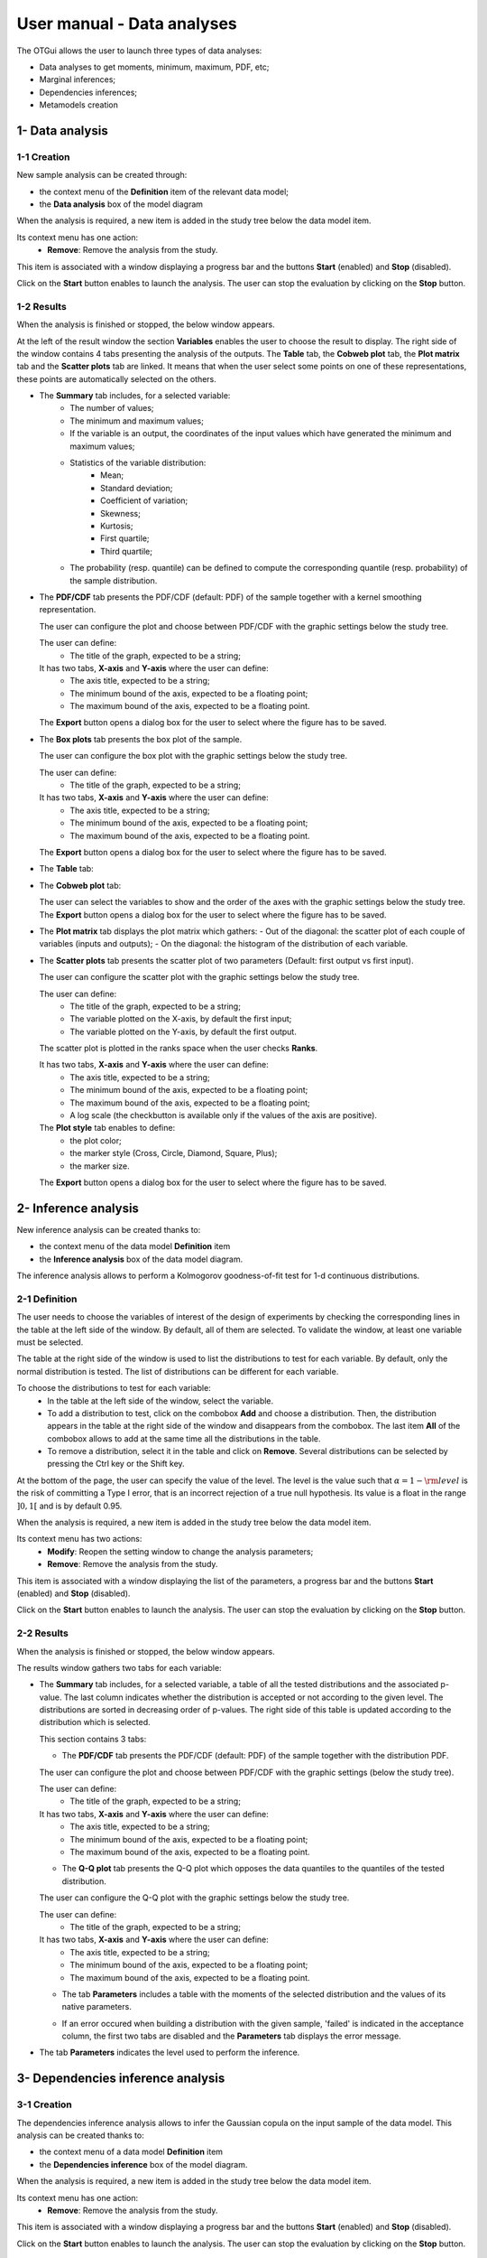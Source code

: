 ===========================
User manual - Data analyses
===========================

The OTGui allows the user to launch three types of data analyses:

- Data analyses to get moments, minimum, maximum, PDF, etc;
- Marginal inferences;
- Dependencies inferences;
- Metamodels creation

1- Data analysis
================

1-1 Creation
''''''''''''

New sample analysis can be created through:

- the context menu of the **Definition** item of the relevant data model;
- the **Data analysis** box of the model diagram

When the analysis is required, a new item is added in the study tree below the data model item.

Its context menu has one action:
  - **Remove**: Remove the analysis from the study.

This item is associated with a window displaying a progress bar and the buttons
**Start** (enabled) and **Stop** (disabled).

.. image:: /user_manual/graphical_interface/data_analysis/dataAnalysisWindow.png
    :align: center

Click on the **Start** button enables to launch the analysis. The user can stop the evaluation by
clicking on the **Stop** button.

1-2 Results
'''''''''''

When the analysis is finished or stopped, the below window appears.

.. image:: /user_manual/graphical_interface/data_analysis/data_model_analysis_summary.png
    :align: center

At the left of the result window the section **Variables** enables the user to choose the result to display.
The right side of the window contains 4 tabs presenting the analysis of the outputs.
The **Table** tab, the **Cobweb plot** tab, the **Plot matrix** tab and the **Scatter plots** tab
are linked. It means that when the user select some points on one of these representations,
these points are automatically selected on the others.

- The **Summary** tab includes, for a selected variable:
    - The number of values;
    - The minimum and maximum values;
    - If the variable is an output, the coordinates of the input values which have generated
      the minimum and maximum values;
    - Statistics of the variable distribution:
        - Mean;
        - Standard deviation;
        - Coefficient of variation;
        - Skewness;
        - Kurtosis;
        - First quartile;
        - Third quartile;
    - The probability (resp. quantile) can be defined to compute the corresponding
      quantile (resp. probability) of the sample distribution.

- The **PDF/CDF** tab presents the PDF/CDF (default: PDF) of the sample
  together with a kernel smoothing representation.

  .. image:: /user_manual/graphical_interface/data_analysis/data_model_analysis_PDF.png
      :align: center

  The user can configure the plot and choose between PDF/CDF with the graphic
  settings below the study tree.

  .. image:: /user_manual/graphical_interface/data_analysis/data_model_analysis_PDF_setting.png
      :align: center

  The user can define:
    - The title of the graph, expected to be a string;

  It has two tabs, **X-axis** and **Y-axis** where the user can define:
    - The axis title, expected to be a string;
    - The minimum bound of the axis, expected to be a floating point;
    - The maximum bound of the axis, expected to be a floating point.

  The **Export** button opens a dialog box for the user to select where the
  figure has to be saved.

- The **Box plots** tab presents the box plot of the sample.

  .. image:: /user_manual/graphical_interface/data_analysis/data_model_analysis_boxplot.png
      :align: center

  The user can configure the box plot with the graphic settings below the study tree.

  .. image:: /user_manual/graphical_interface/data_analysis/data_model_analysis_boxplot_setting.png
      :align: center

  The user can define:
    - The title of the graph, expected to be a string;

  It has two tabs, **X-axis** and **Y-axis** where the user can define:
    - The axis title, expected to be a string;
    - The minimum bound of the axis, expected to be a floating point;
    - The maximum bound of the axis, expected to be a floating point.

  The **Export** button opens a dialog box for the user to select where the
  figure has to be saved.

- The **Table** tab:

  .. image:: /user_manual/graphical_interface/data_analysis/data_model_analysis_Table.png
      :align: center

- The **Cobweb plot** tab:

  .. image:: /user_manual/graphical_interface/data_analysis/data_model_analysis_Cobweb.png
      :align: center

  The user can select the variables to show and the order of the axes with the graphic settings
  below the study tree. The **Export** button opens a dialog box for the user to select where the
  figure has to be saved.

- The **Plot matrix** tab displays the plot matrix which gathers:
  - Out of the diagonal: the scatter plot of each couple of variables (inputs and outputs);
  - On the diagonal: the histogram of the distribution of each variable.

  .. image:: /user_manual/graphical_interface/data_analysis/data_model_analysis_plotmatrixYX.png
      :align: center

- The **Scatter plots** tab presents the scatter plot of two parameters (Default:
  first output vs first input).

  .. image:: /user_manual/graphical_interface/data_analysis/data_model_analysis_scatterplot.png
      :align: center

  The user can configure the scatter plot with the graphic settings below the study tree.

  .. image:: /user_manual/graphical_interface/deterministic_analysis/scatterGraphSetting.png
    :align: center

  The user can define:
    - The title of the graph, expected to be a string;
    - The variable plotted on the X-axis, by default the first input;
    - The variable plotted on the Y-axis, by default the first output.

  The scatter plot is plotted in the ranks space when the user checks **Ranks**.

  It has two tabs, **X-axis** and **Y-axis** where the user can define:
    - The axis title, expected to be a string;
    - The minimum bound of the axis, expected to be a floating point;
    - The maximum bound of the axis, expected to be a floating point;
    - A log scale (the checkbutton is available only if the values of the axis are positive).
  The **Plot style** tab enables to define:
    - the plot color;
    - the marker style (Cross, Circle, Diamond, Square, Plus);
    - the marker size.

  The **Export** button opens a dialog box for the user to select where the
  figure has to be saved.

.. _inferenceAnalysis:

2- Inference analysis
=====================

New inference analysis can be created thanks to:

- the context menu of the data model **Definition** item
- the **Inference analysis** box of the data model diagram.

The inference analysis allows to perform a Kolmogorov goodness-of-fit test for 1-d
continuous distributions.

2-1 Definition
''''''''''''''

.. image:: /user_manual/graphical_interface/data_analysis/inference_wizard.png
    :align: center

The user needs to choose the variables of interest of the design of experiments by checking
the corresponding lines in the table at the left side of the window. By default, all of them
are selected. To validate the window, at least one variable must be selected.

The table at the right side of the window is used to list the distributions
to test for each variable. By default, only the normal distribution is tested.
The list of distributions can be different for each variable.

To choose the distributions to test for each variable:
  - In the table at the left side of the window, select the variable.
  - To add a distribution to test, click on the combobox **Add** and choose a distribution.
    Then, the distribution appears in the table at the right side of the window and
    disappears from the combobox.
    The last item **All** of the combobox allows to add at the same time all the
    distributions in the table.
  - To remove a distribution, select it in the table and click on **Remove**.
    Several distributions can be selected by pressing the Ctrl key or the Shift key.

At the bottom of the page, the user can specify the value of the level. The level is
the value such that :math:`\alpha = 1 - {\rm level}` is the risk of
committing a Type I error, that is an incorrect rejection of a true
null hypothesis. Its value is a float in the range :math:`]0, 1[` and is by default 0.95.

When the analysis is required, a new item is added in the study tree below the data model item.

Its context menu has two actions:
  - **Modify**: Reopen the setting window to change the analysis parameters;
  - **Remove**: Remove the analysis from the study.

.. image:: /user_manual/graphical_interface/probabilistic_analysis/analysisContextMenu.png
    :align: center

This item is associated with a window displaying the list of the parameters, a
progress bar and the buttons **Start** (enabled) and **Stop** (disabled).

.. image:: /user_manual/graphical_interface/data_analysis/inferenceWindow.png
    :align: center

Click on the **Start** button enables to launch the analysis. The user can stop the evaluation by
clicking on the **Stop** button.

2-2 Results
'''''''''''

When the analysis is finished or stopped, the below window appears.

.. image:: /user_manual/graphical_interface/data_analysis/inference_resultWindow_tab_summary_PDF.png
    :align: center

The results window gathers two tabs for each variable:

- The **Summary** tab includes, for a selected variable, a table of all the tested
  distributions and the associated p-value. The last column
  indicates whether the distribution is accepted or not according to the given level.
  The distributions are sorted in decreasing order of p-values.
  The right side of this table is updated according to the distribution which is selected.

  This section contains 3 tabs:

  - The **PDF/CDF** tab presents the PDF/CDF (default: PDF) of the sample
    together with the distribution PDF.

  The user can configure the plot and choose between PDF/CDF with the graphic
  settings (below the study tree).

  .. image:: /user_manual/graphical_interface/data_analysis/inference_resultWindow_PDF_setting.png
      :align: center

  The user can define:
    - The title of the graph, expected to be a string;

  It has two tabs, **X-axis** and **Y-axis** where the user can define:
    - The axis title, expected to be a string;
    - The minimum bound of the axis, expected to be a floating point;
    - The maximum bound of the axis, expected to be a floating point.

  - The **Q-Q plot** tab presents the Q-Q plot which opposes the data quantiles to the quantiles
    of the tested distribution.

  .. image:: /user_manual/graphical_interface/data_analysis/inference_resultWindow_tab_summary_QQplot.png
      :align: center

  The user can configure the Q-Q plot with the graphic settings below the study tree.

  .. image:: /user_manual/graphical_interface/data_analysis/inference_resultWindow_qqplot_setting.png
      :align: center

  The user can define:
    - The title of the graph, expected to be a string;

  It has two tabs, **X-axis** and **Y-axis** where the user can define:
    - The axis title, expected to be a string;
    - The minimum bound of the axis, expected to be a floating point;
    - The maximum bound of the axis, expected to be a floating point.

  - The tab **Parameters** includes a table with the moments of the selected distribution
    and the values of its native parameters.

  .. image:: /user_manual/graphical_interface/data_analysis/inference_resultWindow_tab_summary_parameters.png
      :align: center

  - If an error occured when building a distribution with the given sample, 'failed' is indicated in the
    acceptance column, the first two tabs are disabled and the **Parameters** tab displays the error message.

  .. image:: /user_manual/graphical_interface/data_analysis/inference_resultWindow_tab_summary_parameters_error_message.png
      :align: center

- The tab **Parameters** indicates the level used to perform the inference.

  .. image:: /user_manual/graphical_interface/data_analysis/inference_resultWindow_tab_parameters.png
      :align: center


3- Dependencies inference analysis
==================================

3-1 Creation
''''''''''''

The dependencies inference analysis allows to infer the Gaussian copula on the input sample
of the data model.
This analysis can be created thanks to:

- the context menu of a data model **Definition** item
- the **Dependencies inference** box of the model diagram.

When the analysis is required, a new item is added in the study tree below the data model item.

Its context menu has one action:
  - **Remove**: Remove the analysis from the study.

This item is associated with a window displaying a progress bar and the buttons
**Start** (enabled) and **Stop** (disabled).

.. image:: /user_manual/graphical_interface/data_analysis/dataAnalysisWindow.png
    :align: center

Click on the **Start** button enables to launch the analysis. The user can stop the evaluation by
clicking on the **Stop** button.

3-2 Results
'''''''''''

The results window gathers the **Summary** tab for each set of variables.

- The **Summary** tab includes, for a selected set of variables, a table of all the tested
  copulas. The right side of this tab is updated according to the distribution which is selected.

  This section contains 2 tabs:

  - The **PDF/CDF** tab presents for each pair of variables the PDF/CDF (default: PDF) of the sample
    together with the distribution PDF.

  .. image:: /user_manual/graphical_interface/data_analysis/copulaInference_resultWindow_tab_summary_PDF.png
      :align: center

  With the graphic settings below the study tree, the user can configure the plot, choose the pair of
  variables to analyse and choose between PDF/CDF.

  .. image:: /user_manual/graphical_interface/data_analysis/copulaInference_resultWindow_PDF_setting.png
      :align: center

  The user can define:
    - The title of the graph, expected to be a string;

  It has two tabs, **X-axis** and **Y-axis** where the user can define:
    - The axis title, expected to be a string;
    - The minimum bound of the axis, expected to be a floating point;
    - The maximum bound of the axis, expected to be a floating point.

  - The **Parameters** tab includes the parameters of the selected copula. For the Gaussian copula, the
    tab displays the Spearman's coefficients.

  .. image:: /user_manual/graphical_interface/data_analysis/copulaInference_resultWindow_tab_summary_parameters.png
      :align: center

4- Metamodel creation
======================

4-1 Definition
''''''''''''''

A new metamodel can be created thanks to:
  - the context menu of a data model **Definition** item;
  - the context menu of a design of experiments item;
  - the **Metamodel creation** box of a model diagram.

The data model or the design of experiments must contain an output sample.

.. image:: /user_manual/graphical_interface/data_analysis/metaModel_wizard.png
    :align: center

Two methods are available:
  - Functional chaos
  - Kriging

The user can choose the outputs to analyse by clicking on the button **-- Select Outputs --**
at the top of the window:

.. image:: /user_manual/graphical_interface/probabilistic_analysis/analyses_selectionOutput.png
    :align: center

By default all the output variables are analysed.

Functional chaos
~~~~~~~~~~~~~~~~

.. image:: /user_manual/graphical_interface/data_analysis/metaModel_functional_chaos_wizard.png
    :align: center

- In the **Parameters** section the user can specify the needed chaos degree. The
  degree must superior or equal to 1. By default, it is equal to 2.

- In the **Validation** section the user can request a validation of the metamodel
  by the Leave-one-out method. Be careful, this method is very time consuming.

- In the advanced parameters (default: hidden), the user can choose to use a sparse chaos.

Kriging
~~~~~~~

.. image:: /user_manual/graphical_interface/data_analysis/metaModel_kriging_wizard.png
    :align: center

- In the **Parameters** section the user can choose:

  - The covariance model (default: Squared exponential) between:

    - Squared exponential,
    - Absolute exponential,
    - Generalized exponential,
    - Matérn model

    To parametrize these models the user can defined:

    - The scale for each input by clicking on the button "**...**" on the
      **Scale** line. A wizard appears with a table containing a column to list
      the input variables and a column to display and edit the scales
      (default: 1.). 

      .. image:: /user_manual/graphical_interface/data_analysis/kriging_scale_wizard.png
          :align: center

    - The amplitude of the process (default: 1., positive float expected).

    - The parameter **p**, exponent of the euclidean norm (default: 1., positive float expected),
      if the **Generalized exponential** model is chosen..

      .. image:: /user_manual/graphical_interface/data_analysis/kriging_p_parameter.png
          :align: center

    - The coefficient **nu** (default: 1.5, positive float expected), if the **Matérn**
      model is chosen.

      .. image:: /user_manual/graphical_interface/data_analysis/kriging_nu_parameter.png
          :align: center

  - The trend basis (default: Constant) between:

    - Constant,
    - Linear,
    - Quadratic


4-2 Results
'''''''''''

When validating the previous window, a new element appears in the study tree below the
data model item or the design of experiments item.

The context menu of this item contains three actions:
  - **Modify**: Reopen the setting window to change the analysis parameters;
  - **Convert metamodel into physical model** (Default: disabled): When the analysis
    is finished or stopped successfully, add the metamodel in the study tree;
  - **Remove**: Remove the analysis from the study.

.. image:: /user_manual/graphical_interface/data_analysis/metamodel_contextMenu.png
    :align: center

The item is associated with a window displaying the list of the parameters, a
progress bar and the buttons **Start** (enabled) and **Stop** (disabled).

.. image:: /user_manual/graphical_interface/data_analysis/metaModelWindow.png
    :align: center

Click on the **Start** button launches the analysis. The user can stop the analysis by clicking
on the **Stop** button.

When the analysis is finished or stopped, a result window appears.

Functional chaos
~~~~~~~~~~~~~~~~

.. image:: /user_manual/graphical_interface/data_analysis/metaModel_result_window_plot.png
    :align: center

The results window gathers:

- The **Metamodel** tab which contains for each output:
    - the relative error: :math:`\displaystyle rel = \frac{\sum_{i=0}^N (y_i - \hat{y_i})^2}{\sum_{i=0}^N {(y_i - \bar{y})^2}}`
    - the residual: :math:`\displaystyle res = \frac{\sqrt{\sum_{i=0}^N (y_i - \hat{y_i})^2}}{N}`.

  It contains also a plot opposing the metamodel values to the physical model output values.
  A diagonal is built with the physical model output values.

  The user can configure the plot with the graphic settings below the study tree.

  The user can define:
    - The title of the graph, expected to be a string;

  It has two tabs, **X-axis** and **Y-axis** where the user can define:
    - The axis title, expected to be a string;
    - The minimum bound of the axis, expected to be a floating point;
    - The maximum bound of the axis, expected to be a floating point.

  The **Export** button opens a dialog box for the user to select where the
  figure has to be saved;

- The **Summary** tab presents:
    - the first and second order moments;
    - the polynomial basis size, dimension and maximum degree.

  .. image:: /user_manual/graphical_interface/data_analysis/metaModel_result_window_moments.png
      :align: center

- The **Sobol indices** tab contains the first and total order indices plotted for each input variable.

  .. image:: /user_manual/graphical_interface/data_analysis/metaModel_result_window_sobol_indices.png
    :align: center

  The user can configure the plot with the graphic settings below the study tree;

  .. image:: /user_manual/graphical_interface/data_analysis/metaModel_result_window_sobol_indices_graph_setting.png
      :align: center

  The user can define:
    - The title of the graph, expected to be a string;

  It has two tabs, **X-axis** and **Y-axis** where the user can define:
    - The axis title, expected to be a string;
    - The minimum bound of the axis, expected to be a floating point;
    - The maximum bound of the axis, expected to be a floating point.

  The **Export** button opens a dialog box for the user to select where the
  figure has to be saved;

  - The tab has a table with the first and total order indices value for each variable. Each
    column can be sorted by clicking on its header. When sorting the table, the
    points on the graphic are also sorted;

  - The index corresponding to the interactions;

  .. |attentionButton| image:: /user_manual/graphical_interface/probabilistic_analysis/task-attention.png

If the Sobol's indices estimates are incoherent, refer to the warning message in the tooltip of |attentionButton|,
and try to perform the analysis with a greater sample size.

- If the user requested a metamodel validation by the Leave-one-out method,
  the window contains a tab **Validation**.
  This tab presents for each output:

    - the metamodel predictivity coefficient: :math:`\displaystyle Q2 = 1 - \frac{\sum_{i=0}^N (y_i - \hat{y_i})^2}{\sum_{i=0}^N {(\bar{y} - y_i)^2}}`
    - the residual: :math:`\displaystyle res = \frac{\sqrt{\sum_{i=0}^N (y_i - \hat{y_i})^2}}{N}`.

  It contains also a plot opposing the predicted metamodel values by Leave-one-out
  to the physical model output values. A diagonal is built with the physical
  model output values.

  .. image:: /user_manual/graphical_interface/data_analysis/metaModel_result_window_LOO_plot.png
      :align: center

  The user can configure the plot with the graphic settings below the study tree:

  .. image:: /user_manual/graphical_interface/data_analysis/metaModel_graph_setting.png
      :align: center

  The user can define:
    - The title of the graph, expected to be a string;

  It has two tabs, **X-axis** and **Y-axis** where the user can define:
    - The axis title, expected to be a string;
    - The minimum bound of the axis, expected to be a floating point;
    - The maximum bound of the axis, expected to be a floating point.

  The **Export** button opens a dialog box for the user to select where the
  figure has to be saved;

- The **Parameters** tab which contains the analysis' parameters' values.

  .. image:: /user_manual/graphical_interface/data_analysis/metaModel_result_window_parameters.png
      :align: center


Kriging
~~~~~~~

.. image:: /user_manual/graphical_interface/data_analysis/metaModel_result_window_kriging_plot.png
    :align: center

The results window gathers:

- The **Metamodel** tab which contains a plot opposing the metamodel values to the physical
  model output values. A diagonal is built with the physical model output values.

  The user can configure the plot with the graphic settings below the study tree.

  .. image:: /user_manual/graphical_interface/data_analysis/metaModel_graph_setting.png
      :align: center

  The user can define:
    - The title of the graph, expected to be a string;

  It has two tabs, **X-axis** and **Y-axis** where the user can define:
    - The axis title, expected to be a string;
    - The minimum bound of the axis, expected to be a floating point;
    - The maximum bound of the axis, expected to be a floating point.

  The **Export** button opens a dialog box for the user to select where the
  figure has to be saved;

- The **Results** tab presents the optimized covariance model parameters and the trend coefficients.

  .. image:: /user_manual/graphical_interface/data_analysis/metaModel_result_window_kriging_results.png
      :align: center

- As for the functional chaos result window, if the user requested a metamodel validation
  by the Leave-one-out method, the window contains a tab **Validation**.

- The **Parameters** tab which contains the analysis' parameters' values.
